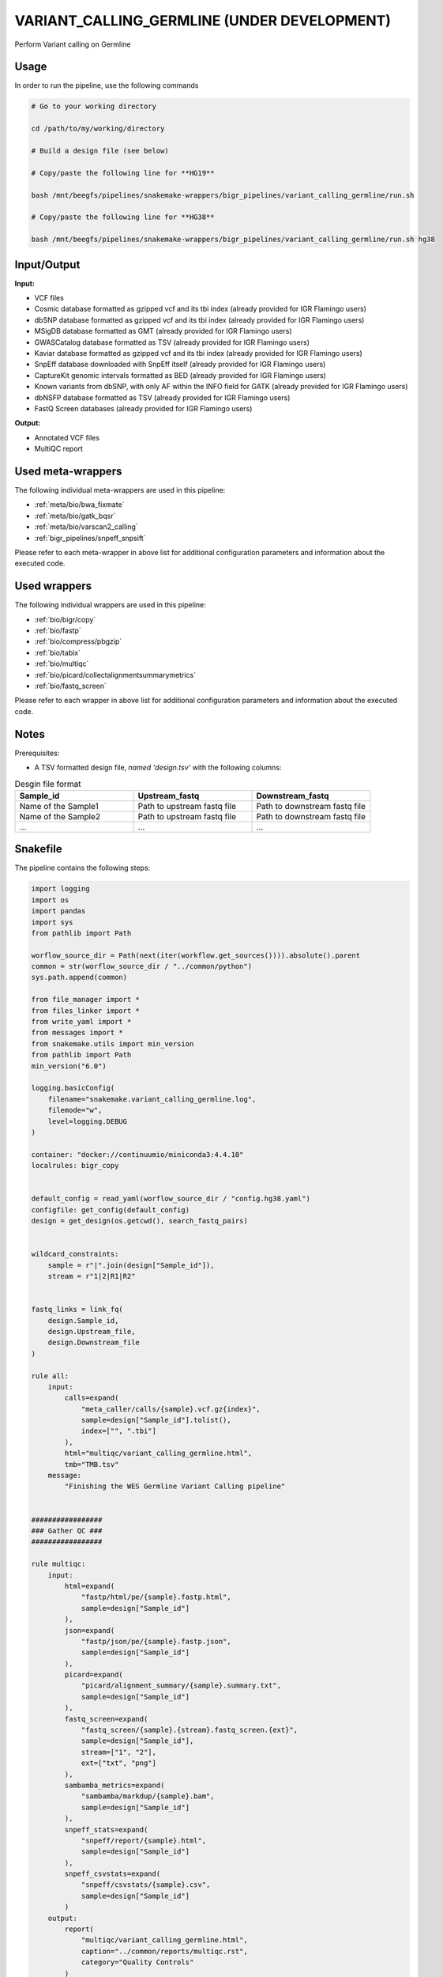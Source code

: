 .. _`Variant_Calling_Germline (under development)`:

VARIANT_CALLING_GERMLINE (UNDER DEVELOPMENT)
============================================

Perform Variant calling on Germline

Usage
-----

In order to run the pipeline, use the following commands

.. code-block:: bash 

  # Go to your working directory

  cd /path/to/my/working/directory

  # Build a design file (see below)

  # Copy/paste the following line for **HG19**

  bash /mnt/beegfs/pipelines/snakemake-wrappers/bigr_pipelines/variant_calling_germline/run.sh

  # Copy/paste the following line for **HG38**

  bash /mnt/beegfs/pipelines/snakemake-wrappers/bigr_pipelines/variant_calling_germline/run.sh hg38


Input/Output
------------


**Input:**

 
  
* VCF files
  
 
  
* Cosmic database formatted as gzipped vcf and its tbi index (already provided for IGR Flamingo users)
  
 
  
* dbSNP database formatted as gzipped vcf and its tbi index (already provided for IGR Flamingo users)
  
 
  
* MSigDB database formatted as GMT (already provided for IGR Flamingo users)
  
 
  
* GWASCatalog database formatted as TSV (already provided for IGR Flamingo users)
  
 
  
* Kaviar database formatted as gzipped vcf and its tbi index (already provided for IGR Flamingo users)
  
 
  
* SnpEff database downloaded with SnpEff itself (already provided for IGR Flamingo users)
  
 
  
* CaptureKit genomic intervals formatted as BED (already provided for IGR Flamingo users)
  
 
  
* Known variants from dbSNP, with only AF within the INFO field for GATK (already provided for IGR Flamingo users)
  
 
  
* dbNSFP database formatted as TSV (already provided for IGR Flamingo users)
  
 
  
* FastQ Screen databases (already provided for IGR Flamingo users)
  
 


**Output:**

 
  
* Annotated VCF files
  
 
  
* MultiQC report
  
 





Used meta-wrappers
------------------

The following individual meta-wrappers are used in this pipeline:


* :ref:`meta/bio/bwa_fixmate`

* :ref:`meta/bio/gatk_bqsr`

* :ref:`meta/bio/varscan2_calling`

* :ref:`bigr_pipelines/snpeff_snpsift`


Please refer to each meta-wrapper in above list for additional configuration parameters and information about the executed code.




Used wrappers
-------------

The following individual wrappers are used in this pipeline:


* :ref:`bio/bigr/copy`

* :ref:`bio/fastp`

* :ref:`bio/compress/pbgzip`

* :ref:`bio/tabix`

* :ref:`bio/multiqc`

* :ref:`bio/picard/collectalignmentsummarymetrics`

* :ref:`bio/fastq_screen`


Please refer to each wrapper in above list for additional configuration parameters and information about the executed code.




Notes
-----

Prerequisites:

* A TSV formatted design file, *named 'design.tsv'* with the following columns:

.. list-table:: Desgin file format
  :widths: 33 33 33
  :header-rows: 1

  * - Sample_id
    - Upstream_fastq
    - Downstream_fastq
  * - Name of the Sample1
    - Path to upstream fastq file
    - Path to downstream fastq file
  * - Name of the Sample2
    - Path to upstream fastq file
    - Path to downstream fastq file
  * - ...
    - ...
    - ...





Snakefile
---------

The pipeline contains the following steps:

.. code-block:: python

    import logging
    import os
    import pandas
    import sys
    from pathlib import Path

    worflow_source_dir = Path(next(iter(workflow.get_sources()))).absolute().parent
    common = str(worflow_source_dir / "../common/python")
    sys.path.append(common)

    from file_manager import *
    from files_linker import *
    from write_yaml import *
    from messages import *
    from snakemake.utils import min_version
    from pathlib import Path
    min_version("6.0")

    logging.basicConfig(
        filename="snakemake.variant_calling_germline.log",
        filemode="w",
        level=logging.DEBUG
    )

    container: "docker://continuumio/miniconda3:4.4.10"
    localrules: bigr_copy


    default_config = read_yaml(worflow_source_dir / "config.hg38.yaml")
    configfile: get_config(default_config)
    design = get_design(os.getcwd(), search_fastq_pairs)


    wildcard_constraints:
        sample = r"|".join(design["Sample_id"]),
        stream = r"1|2|R1|R2"


    fastq_links = link_fq(
        design.Sample_id,
        design.Upstream_file,
        design.Downstream_file
    )

    rule all:
        input:
            calls=expand(
                "meta_caller/calls/{sample}.vcf.gz{index}",
                sample=design["Sample_id"].tolist(),
                index=["", ".tbi"]
            ),
            html="multiqc/variant_calling_germline.html",
            tmb="TMB.tsv"
        message:
            "Finishing the WES Germline Variant Calling pipeline"


    #################
    ### Gather QC ###
    #################

    rule multiqc:
        input:
            html=expand(
                "fastp/html/pe/{sample}.fastp.html",
                sample=design["Sample_id"]
            ),
            json=expand(
                "fastp/json/pe/{sample}.fastp.json",
                sample=design["Sample_id"]
            ),
            picard=expand(
                "picard/alignment_summary/{sample}.summary.txt",
                sample=design["Sample_id"]
            ),
            fastq_screen=expand(
                "fastq_screen/{sample}.{stream}.fastq_screen.{ext}",
                sample=design["Sample_id"],
                stream=["1", "2"],
                ext=["txt", "png"]
            ),
            sambamba_metrics=expand(
                "sambamba/markdup/{sample}.bam",
                sample=design["Sample_id"]
            ),
            snpeff_stats=expand(
                "snpeff/report/{sample}.html",
                sample=design["Sample_id"]
            ),
            snpeff_csvstats=expand(
                "snpeff/csvstats/{sample}.csv",
                sample=design["Sample_id"]
            )
        output:
            report(
                "multiqc/variant_calling_germline.html",
                caption="../common/reports/multiqc.rst",
                category="Quality Controls"
            )
        message:
            "Aggregating quality reports from SnpEff"
        threads: 1
        resources:
            mem_mb=lambda wildcards, attempt: min(attempt * 1536, 10240),
            time_min=lambda wildcards, attempt: attempt * 35,
            tmpdir="tmp"
        log:
            "logs/multiqc.log"
        wrapper:
            "bio/multiqc"


    rule alignment_summary:
        input:
            bam="sambamba/sort/{sample}.bam",
            bam_index="sambamba/sort/{sample}.bam.bai",
            ref=config['ref']['fasta'],
            ref_idx=get_fai(config['ref']['fasta']),
            ref_dict=get_dict(config['ref']['fasta']),
        output:
            temp("picard/alignment_summary/{sample}.summary.txt")
        message:
            "Collecting alignment metrics on GATK recalibrated {wildcards.sample}"
        threads: 1
        resources:
            mem_mb=lambda wildcards, attempt: attempt * 1020,
            time_min=lambda wildcards, attempt: attempt * 45,
            tmpdir="tmp"
        log:
            "logs/picard/alignment_summary/{sample}.log"
        params:
            "VALIDATION_STRINGENCY=LENIENT "
            "METRIC_ACCUMULATION_LEVEL=null "
            "METRIC_ACCUMULATION_LEVEL=SAMPLE"
        wrapper:
            "bio/picard/collectalignmentsummarymetrics"


    rule fastq_screen:
        input:
            "reads/{sample}.{stream}.fq.gz"
        output:
            txt=temp("fastq_screen/{sample}.{stream}.fastq_screen.txt"),
            png=temp("fastq_screen/{sample}.{stream}.fastq_screen.png")
        message:
            "Assessing quality of {wildcards.sample}, {wildcards.stream}"
        threads: config.get("threads", 20)
        resources:
            mem_mb=lambda wildcard, attempt: min(attempt * 4096, 8192),
            time_min=lambda wildcard, attempt: attempt * 50,
            tmpdir="tmp"
        params:
            fastq_screen_config=config["fastq_screen"],
            subset=100000,
            aligner='bowtie2'
        log:
            "logs/fastqc/{sample}.{stream}.log"
        wrapper:
            "bio/fastq_screen"


    ##############################
    ### Tumor Molecular Burden ###
    ##############################

    tmb_config = {
        "bed": config["ref"]["capture_kit_bed"],
        "filter_in": config["tmb"].get("filter_in", []),
        "filter_out": config["tmb"].get("filter_out", []),
        "min_coverage": config["tmb"].get("min_coverage", []),
        "allele_depth_keyname": config["tmb"].get("allele_depth_keyname", "AD"),
        "tmb_highness_threshold": config["tmb"].get("tmb_highness_threshold", 10),
        "sample_list": design.Sample_id.tolist()
    }

    module tmb_meta:
        snakefile: "../../meta/bio/somatic_tmb/test/Snakefile"
        config: tmb_config


    use rule * from tmb_meta


    #################################
    ### FINAL VCF FILE INDEXATION ###
    #################################

    module compress_index_vcf_meta:
        snakefile: "../../meta/bio/compress_index_vcf/test/Snakefile"
        config: config

    use rule * from compress_index_vcf_meta as compress_index_vcf_*

    ######################
    ### VCF annotation ###
    ######################

    # rule annotate_vcf:
    #     input:
    #         design="design.tsv",
    #         calls=expand(
    #             "mutect2/corrected/{sample}.vcf.gz", sample=design["Sample_id"]
    #         ),
    #         calls_index=expand(
    #             get_tbi("mutect2/corrected/{sample}.vcf.gz"),
    #             sample=design["Sample_id"]
    #         ),
    #     output:
    #         calls=temp(expand(
    #             "snpeff_snpsift/snpsift/fixed/{sample}.vcf.gz",
    #             sample=design["Sample_id"]
    #         )),
    #         calls_index=temp(expand(
    #             "snpeff_snpsift/snpsift/fixed/{sample}.vcf.gz.tbi",
    #             sample=design["Sample_id"]
    #         )),
    #         table=temp(expand(
    #             "snpeff_snpsift/snpsift/extractFields/{sample}.tsv",
    #             sample=design["Sample_id"]
    #         )),
    #         html="snpeff_snpsift/multiqc/SnpEff_annotation.html",
    #         html_data=directory("snpeff_snpsift/multiqc/SnpEff_annotation_data")
    #     message:
    #         "Annotating VCF"
    #     threads: 2
    #     resources:
    #         mem_mb=lambda wildcards, attempt: attempt * 1024 * 5,
    #         time_min=lambda wildcards, attempt: attempt * 60 * 4,
    #         tmpdir="tmp"
    #     handover: True
    #     log:
    #         "logs/snpeff_snpsift_pipeline.log"
    #     params:
    #         mkdir="--parents --verbose",
    #         ln="--symbolic --force --relative --verbose",
    #         variant_dir="mutect2/corrected/",
    #         outdir="snpeff_snpsift",
    #         pipeline_path="/mnt/beegfs/pipelines/snakemake-wrappers/bigr_pipelines/snpeff_snpsift/run.sh"
    #     shell:
    #         "mkdir {params.mkdir} {params.outdir} > {log} 2>&1 && "
    #         "ln {params.ln} {input.config} {params.outdir} >> {log} 2>&1 && "
    #         "ln {params.ln} {params.variant_dir} {params.outdir} >> {log} 2>&1 && "
    #         "cd {params.outdir} && "
    #         "bash {params.pipeline_path} >> {log} 2>&1 && "
    #         "mv --force --verbose snpeff_snpsift/* . >> {log} 2>&1"

    rule snpeff_snpsift_pipeline:
        input:
            calls=expand(
                "meta_caller/calls/{sample}.vcf.gz{index}",
                sample=design["Sample_id"].tolist(),
                index=["", ".tbi"]
            ),
            config="config.yaml"
        output:
            snpeff_stats=expand(
                "snpeff/report/{sample}.html",
                sample=design["Sample_id"]
            ),
            snpeff_csvstats=expand(
                "snpeff/csvstats/{sample}.csv",
                sample=design["Sample_id"]
            ),
            fixed=expand(
                "snpsift/fixed/{sample}.vcf.gz{index}",
                sample=design["Sample_id"],
                index=["", ".tbi"]
            )
        handover: True
        shadow: 'shallow'
        message: "Annotating VCF files"
        params:
            organism = config["params"].get("organism", "hg38"),
            mkdir="--parents --verbose",
            ln="--symbolic --force --relative --verbose",
            variant_dir="mutect2/corrected/",
            outdir="snpeff_snpsift",
            pipeline_path=config.get(
                "snpeff_snpsift_run_path",
                "/mnt/beegfs/pipelines/snakemake-wrappers/bigr_pipelines/snpeff_snpsift/run.sh"
            )
        log:
            "log/snpeff_snpsift_pipeline.log"
        shell:
            "mkdir {params.mkdir} {params.outdir}/data_input/calls/ > {log} 2>&1 && "
            "ln {params.ln} {input.config} {params.outdir} >> {log} 2>&1 && "
            "ln {params.ln} {params.variant_dir}/* {params.outdir}/data_input/calls/ >> {log} 2>&1 && "
            "cd {params.outdir} && "
            "bash {params.pipeline_path} {params.organism} | tee -a ${{OLDPWD}}/{log} 2>&1 && "
            "ln {params.ln} snpsift/ ${{OLDPWD}}/snpsift >> {log} 2>&1 && "
            "ln {params.ln} snpeff/ ${{OLDPWD}}/snpsift >> {log} 2>&1 "



    #####################################
    ### Merge variant calling results ###
    #####################################

    module metacaller_germline_meta:
        snakefile: "../../meta/bio/meta_caller_germline/test/Snakefile"
        config: {"genome": config["ref"]["fasta"], "bed": config["ref"]["capture_kit_bed"]}


    use rule * from metacaller_germline_meta as *


    ############################################################################
    ### Correcting Mutect2 :                                                 ###
    ### AS_FilterStatus: Number=1 and not Number=A which violates VCF format ###
    ### AD becomes ADM: AD is reserved for Allele Depth, Mutect2 stores      ###
    ###                 multiple information under "AD" field.               ###
    ############################################################################

    rule correct_mutect2_vcf:
        input:
            "mutect2/filter_reheaded/{sample}.vcf.gz"
        output:
            temp("mutect2/corrected/{sample}.vcf")
        message:
            "Renaming reserved AD field and fixing AS_FilterStrand format error"
            " on {wildcards.sample}"
        threads: 3
        resources:
            mem_mb=lambda wildcards, attempt: attempt * 256,
            time_min=lambda wildcards, attempt: attempt * 20,
            tmpdir="tmp"
        log:
            "logs/mutect2/correct_fields/{sample}.log"
        params:
            rename_ad="'s/=AD;/=ADM;/g'",
            rename_ad_format="'s/:AD:/:ADM:/g'",
            fix_as_filterstatus="'s/ID=AS_FilterStatus,Number=A/ID=AS_FilterStatus,Number=1/g'"
        shell:
            "(gunzip -c {input} | "
            "sed {params.rename_ad} | "
            "sed {params.rename_ad_format} | "
            "sed {params.fix_as_filterstatus}) "
            "> {output} 2> {log}"

    ###############################
    ### Variant calling Mutect2 ###
    ###############################

    gatk_mutect2_germline_meta_config = {
        "genome": config["ref"]["fasta"],
        "known": config["ref"]["af_only"],
        "bed": config["ref"]["capture_kit_bed"],
        "dbsnp": config["ref"]["dbsnp"],
        "sample_list": design["Sample_id"].to_list()
    }

    module gatk_mutect2_germline_meta:
        snakefile: "../../meta/bio/mutect2_germline/test/Snakefile"
        config: gatk_mutect2_germline_meta_config

    use rule * from gatk_mutect2_germline_meta


    use rule muterc2_filter from gatk_mutect2_germline_meta with:
        input:
            vcf="mutect2/call/{sample}.vcf.gz",
            ref=config["ref"]["fasta"],
            fasta_index=get_fai(config["ref"]["fasta"]),
            fasta_dict=get_dict(config["ref"]["fasta"]),
            contamination="summary/{sample}_calculate_contamination.table",
            bam="sambamba/markdup/{sample}.bam",
            bam_index=get_bai("sambamba/markdup/{sample}.bam"),
            f1r2="gatk/artifacts_prior/{sample}.artifacts_prior.tar.gz"


    use rule get_pileup_summaries from gatk_mutect2_germline_meta with:
        input:
            bam="sambamba/markdup/{sample}.bam",
            bam_index=get_bai("sambamba/markdup/{sample}.bam"),
            intervals=config["ref"]["capture_kit_bed"],
            variants=config["ref"]["af_only"],
            variants_index=get_tbi(config["ref"]["af_only"])


    use rule mutect2_germline from gatk_mutect2_germline_meta with:
        input:
            fasta=config["ref"]["fasta"],
            fasta_index=get_fai(config["ref"]["fasta"]),
            fasta_dict=get_dict(config["ref"]["fasta"]),
            map="sambamba/markdup/{sample}.bam",
            map_index=get_bai("sambamba/markdup/{sample}.bam"),
            germline=config["ref"]["af_only"],
            germline_tbi=get_tbi(config["ref"]["af_only"]),
            intervals=config["ref"]["capture_kit_bed"]

    ################################
    ### Variant Calling Varscan2 ###
    ################################

    varscan2_config = {
        "genome": config["ref"]["fasta"],
        "bed": config["ref"]["capture_kit_bed"]
    }

    module varscan2_meta:
        snakefile: "../../meta/bio/varscan2_germline/test/Snakefile"
        config: varscan2_config

    use rule * from varscan2_meta as varscan2_meta_*


    ###################
    ### BWA MAPPING ###
    ###################

    module bwa_meta:
        snakefile: "../../meta/bio/bwa_fixmate/test/Snakefile"
        config: {"threads": config["threads"], "genome": config["ref"]["fasta"]}

    use rule * from bwa_meta as *

    use rule bwa_mem from bwa_meta with:
        input:
            reads=expand(
                "fastp/trimmed/pe/{sample}.{stream}.fastq",
                stream=["1", "2"],
                allow_missing=True
            ),
            index=multiext(
                "bwa_mem2/index/genome", ".0123", ".amb", ".ann", ".pac"
            )


    #####################
    ### Deduplicating ###
    #####################

    rule sambamba_markduplicates:
        input:
            bam="samtools/filter/{sample}.bam",
            bai=get_bai("samtools/filter/{sample}.bam")
        output:
            bam=temp("sambamba/markdup/{sample}.bam")
        message:
            "Removing duplicates on {wildcards.sample}"
        threads: 6
        resources:
            mem_mb=lambda wildcards, attempt: attempt * 10240,
            time_min=lambda wildcards, attempt: attempt * 45,
            tmpdir="tmp"
        log:
            "logs/sambamba/markduplicates/{sample}.log"
        params:
            extra = config["sambamba"].get(
                "markdup", "--remove-duplicates --overflow-list-size 600000"
            )
        wrapper:
            "bio/sambamba/markdup"



    """
    Filter a bam over the capturekit bed file
    """
    rule samtools_filter_bed:
        input:
            "sambamba/sort/{sample}.bam"
            fasta=config["genome"],
            fasta_idx=get_fai(config["genome"]),
            fasta_dict=get_dict(config["genome"]),
            bed=config["bed"]
        output:
            temp("samtools/filter/{sample}.bam")
        threads: 10
        resources:
            mem_mb=lambda wildcards, attempt: attempt * 2048,
            time_min=lambda wildcards, attempt: attempt * 15,
            tmpdir="tmp"
        params:
            extra="--bam --with-header"
        log:
            "logs/samtools/filter/{sample}.log"
        wrapper:
            "bio/samtools/view"


    use rule sambamba_index from bwa_meta with:
        input:
            "{tool}/{command}/{sample}.bam"
        output:
            temp("{tool}/{command}/{sample}.bam.bai")
        message:
            "Indexing mapped reads of {wildcards.sample} ({wildcards.tool}/{wildcards.command})"
        log:
            "logs/sambamba/sort/{sample}_{tool}_{command}.log"
        params:
            extra = ""


    ##############################
    ### GATK BAM RECALIBRATION ###
    ##############################

    gatk_bqsr_config = {
        "threads": config["threads"],
        "genome": config["ref"]["fasta"],
        "dbsnp": config["ref"]["dbsnp"]
    }

    module gatk_bqsr_meta:
        snakefile: "../../meta/bio/gatk_bqsr/test/Snakefile"
        config: gatk_bqsr_config


    use rule gatk_apply_baserecalibrator from gatk_bqsr_meta with:
        input:
            bam="sambamba/markdup/{sample}.bam",
            bam_index=get_bai("sambamba/markdup/{sample}.bam"),
            ref=config['ref']['fasta'],
            ref_idx=get_fai(config['ref']['fasta']),
            ref_dict=get_dict(config['ref']['fasta']),
            recal_table="gatk/recal_data_table/{sample}.grp"


    use rule gatk_compute_baserecalibration_table from gatk_bqsr_meta with:
        input:
            bam="sambamba/markdup/{sample}.bam",
            bam_index=get_bai("sambamba/markdup/{sample}.bam"),
            ref=config['ref']['fasta'],
            ref_idx=get_fai(config['ref']['fasta']),
            ref_dict=get_dict(config['ref']['fasta']),
            known=config['ref']['dbsnp'],
            known_idx=get_tbi(config['ref']['dbsnp'])


    ############################
    ### FASTP FASTQ CLEANING ###
    ############################

    rule fastp_clean:
        input:
            sample=expand(
                "reads/{sample}.{stream}.fq.gz",
                stream=["1", "2"],
                allow_missing=True
            ),
        output:
            trimmed=expand(
                "fastp/trimmed/pe/{sample}.{stream}.fastq",
                stream=["1", "2"],
                allow_missing=True
            ),
            html="fastp/html/pe/{sample}.fastp.html",
            json=temp("fastp/json/pe/{sample}.fastp.json")
        message: "Cleaning {wildcards.sample} with Fastp"
        threads: 1
        resources:
            mem_mb=lambda wildcard, attempt: min(attempt * 4096, 15360),
            time_min=lambda wildcard, attempt: attempt * 45,
            tmpdir="tmp"
        params:
            adapters=config.get("fastp_adapters", None),
            extra=config.get("fastp_extra", "")
        log:
            "logs/fastp/{sample}.log"
        wrapper:
            "bio/fastp"


    #################################################
    ### Gather files from iRODS or mounting point ###
    #################################################

    rule bigr_copy:
        output:
            "reads/{sample}.{stream}.fq.gz"
        message:
            "Gathering {wildcards.sample} fastq file ({wildcards.stream})"
        threads: 1
        resources:
          mem_mb=lambda wildcards, attempt: min(attempt * 1024, 2048),
          time_min=lambda wildcards, attempt: attempt * 45,
        params:
            input=lambda wildcards, output: fastq_links[output[0]]
        log:
            "logs/bigr_copy/{sample}.{stream}.log"
        wrapper:
            "bio/BiGR/copy"




Authors
-------


* Thibault Dayris

* M boyba Diop

* Marc Deloger
